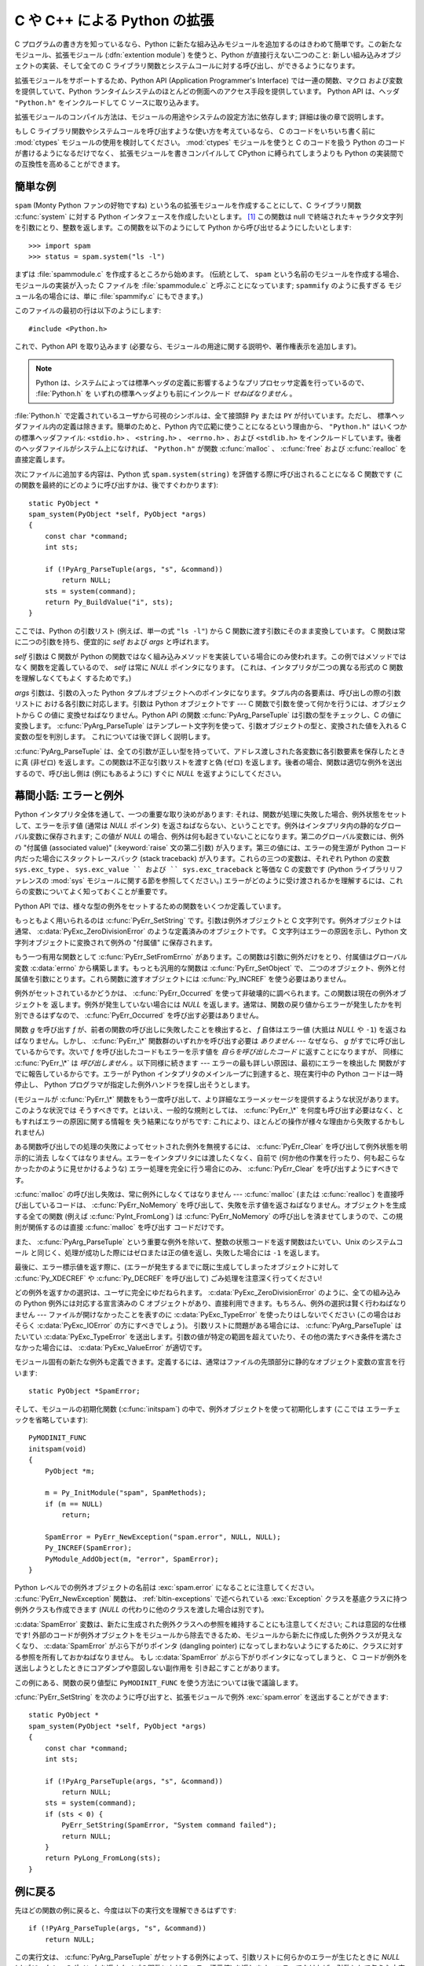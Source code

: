 .. highlightlang:: c

.. _extending-intro:

*****************************
C や C++ による Python の拡張
*****************************

C プログラムの書き方を知っているなら、Python に新たな組み込みモジュールを追加するのはきわめて簡単です。この新たなモジュール、拡張モジュール
(:dfn:`extention module`) を使うと、Python が直接行えない二つのこと: 新しい組み込みオブジェクトの実装、そして全ての C
ライブラリ関数とシステムコールに対する呼び出し、ができるようになります。

拡張モジュールをサポートするため、Python API (Application Programmer's Interface) では一連の関数、マクロ
および変数を提供していて、Python ランタイムシステムのほとんどの側面へのアクセス手段を提供しています。 Python API は、ヘッダ
``"Python.h"`` をインクルードして C ソースに取り込みます。

拡張モジュールのコンパイル方法は、モジュールの用途やシステムの設定方法に依存します; 詳細は後の章で説明します。

もし C ライブラリ関数やシステムコールを呼び出すような使い方を考えているなら、
C のコードをいちいち書く前に :mod:`ctypes` モジュールの使用を検討してください。
:mod:`ctypes` モジュールを使うと C のコードを扱う Python のコードが書けるようになるだけでなく、
拡張モジュールを書きコンパイルして CPython に縛られてしまうよりも Python の実装間での互換性を高めることができます。


.. _extending-simpleexample:

簡単な例
========

``spam`` (Monty Python ファンの好物ですね) という名の拡張モジュールを作成することにして、C ライブラリ関数
:c:func:`system` に対する Python インタフェースを作成したいとします。  [#]_ この関数は null
で終端されたキャラクタ文字列を引数にとり、整数を返します。この関数を以下のようにして Python から呼び出せるようにしたいとします::

   >>> import spam
   >>> status = spam.system("ls -l")

まずは :file:`spammodule.c` を作成するところから始めます。 (伝統として、 ``spam`` という名前のモジュールを作成する場合、
モジュールの実装が入った C ファイルを :file:`spammodule.c` と呼ぶことになっています;  ``spammify`` のように長すぎる
モジュール名の場合には、単に :file:`spammify.c` にもできます。)

このファイルの最初の行は以下のようにします::

   #include <Python.h>

これで、Python API を取り込みます (必要なら、モジュールの用途に関する説明や、著作権表示を追加します)。 

.. note::

   Python は、システムによっては標準ヘッダの定義に影響するようなプリプロセッサ定義を行っているので、 :file:`Python.h` を
   いずれの標準ヘッダよりも前にインクルード *せねばなりません* 。

:file:`Python.h` で定義されているユーザから可視のシンボルは、全て接頭辞 ``Py`` または ``PY`` が付いています。ただし、
標準ヘッダファイル内の定義は除きます。簡単のためと、Python 内で広範に使うことになるという理由から、 ``"Python.h"``
はいくつかの標準ヘッダファイル: ``<stdio.h>`` 、 ``<string.h>`` 、 ``<errno.h>`` 、および ``<stdlib.h>``
をインクルードしています。後者のヘッダファイルがシステム上になければ、 ``"Python.h"`` が関数
:c:func:`malloc` 、 :c:func:`free` および  :c:func:`realloc` を直接定義します。

次にファイルに追加する内容は、Python 式 ``spam.system(string)`` を評価する際に呼び出されることになる C 関数です
(この関数を最終的にどのように呼び出すかは、後ですぐわかります)::

   static PyObject *
   spam_system(PyObject *self, PyObject *args)
   {
       const char *command;
       int sts;

       if (!PyArg_ParseTuple(args, "s", &command))
           return NULL;
       sts = system(command);
       return Py_BuildValue("i", sts);
   }

ここでは、Python の引数リスト (例えば、単一の式 ``"ls -l"``)  から C 関数に渡す引数にそのまま変換しています。 C
関数は常に二つの引数を持ち、便宜的に *self* および *args* と呼ばれます。

*self* 引数は C 関数が Python の関数ではなく組み込みメソッドを実装している場合にのみ使われます。この例ではメソッドではなく
関数を定義しているので、 *self* は常に *NULL* ポインタになります。 (これは、インタプリタが二つの異なる形式の C 関数を理解しなくてもよく
するためです。)

*args* 引数は、引数の入った Python タプルオブジェクトへのポインタになります。タプル内の各要素は、呼び出しの際の引数リストに
おける各引数に対応します。引数は Python オブジェクトです ---  C 関数で引数を使って何かを行うには、オブジェクトから C の値に
変換せねばなりません。Python API の関数 :c:func:`PyArg_ParseTuple` は引数の型をチェックし、C の値に変換します。
:c:func:`PyArg_ParseTuple` はテンプレート文字列を使って、引数オブジェクトの型と、変換された値を入れる C 変数の型を判別します。
これについては後で詳しく説明します。

:c:func:`PyArg_ParseTuple` は、全ての引数が正しい型を持っていて、アドレス渡しされた各変数に各引数要素を保存したときに真 (非ゼロ)
を返します。この関数は不正な引数リストを渡すと偽 (ゼロ) を返します。後者の場合、関数は適切な例外を送出するので、呼び出し側は (例にもあるように)
すぐに *NULL* を返すようにしてください。


.. _extending-errors:

幕間小話: エラーと例外
======================

Python インタプリタ全体を通して、一つの重要な取り決めがあります: それは、関数が処理に失敗した場合、例外状態をセットして、エラーを示す値 (通常は
*NULL* ポインタ) を返さねばならない、ということです。例外はインタプリタ内の静的なグローバル変数に保存されます; この値が *NULL*
の場合、例外は何も起きていないことになります。第二のグローバル変数には、例外の "付属値 (associated value)"
(:keyword:`raise` 文の第二引数) が入ります。第三の値には、エラーの発生源が Python コード内だった場合にスタックトレースバック
(stack traceback) が入ります。これらの三つの変数は、それぞれ Python の変数 ``sys.exc_type`` 、
``sys.exc_value `` および `` sys.exc_traceback`` と等価な C の変数です (Python ライブラリリファレンスの
:mod:`sys` モジュールに関する節を参照してください。)
エラーがどのように受け渡されるかを理解するには、これらの変数についてよく知っておくことが重要です。

Python API では、様々な型の例外をセットするための関数をいくつか定義しています。

もっともよく用いられるのは :c:func:`PyErr_SetString` です。引数は例外オブジェクトと C 文字列です。例外オブジェクトは
通常、 :c:data:`PyExc_ZeroDivisionError` のような定義済みのオブジェクトです。 C 文字列はエラーの原因を示し、Python
文字列オブジェクトに変換されて例外の "付属値" に保存されます。

もう一つ有用な関数として :c:func:`PyErr_SetFromErrno` があります。この関数は引数に例外だけをとり、付属値はグローバル変数
:c:data:`errno` から構築します。もっとも汎用的な関数は :c:func:`PyErr_SetObject` で、
二つのオブジェクト、例外と付属値を引数にとります。これら関数に渡すオブジェクトには :c:func:`Py_INCREF` を使う必要はありません。

例外がセットされているかどうかは、 :c:func:`PyErr_Occurred`  を使って非破壊的に調べられます。この関数は現在の例外オブジェクトを
返します。例外が発生していない場合には *NULL* を返します。通常は、関数の戻り値からエラーが発生したかを判別できるはずなので、
:c:func:`PyErr_Occurred` を呼び出す必要はありません。

関数 *g* を呼び出す *f* が、前者の関数の呼び出しに失敗したことを検出すると、 *f* 自体はエラー値 (大抵は *NULL* や ``-1``)
を返さねばなりません。しかし、 :c:func:`PyErr_\*` 関数群のいずれかを呼び出す必要は *ありません* --- なぜなら、 *g*
がすでに呼び出しているからです。次いで *f* を呼び出したコードもエラーを示す値を *自らを呼び出したコード* に返すことになりますが、
同様に :c:func:`PyErr_\*` は *呼び出しません* 。以下同様に続きます --- エラーの最も詳しい原因は、最初にエラーを検出した
関数がすでに報告しているからです。エラーが Python インタプリタのメインループに到達すると、現在実行中の Python コードは一時停止し、
Python プログラマが指定した例外ハンドラを探し出そうとします。

(モジュールが :c:func:`PyErr_\*` 関数をもう一度呼び出して、より詳細なエラーメッセージを提供するような状況があります。このような状況では
そうすべきです。とはいえ、一般的な規則としては、 :c:func:`PyErr_\*`  を何度も呼び出す必要はなく、ともすればエラーの原因に関する情報を
失う結果になりがちです: これにより、ほとんどの操作が様々な理由から失敗するかもしれません)

ある関数呼び出しでの処理の失敗によってセットされた例外を無視するには、 :c:func:`PyErr_Clear` を呼び出して例外状態を明示的に消去
しなくてはなりません。エラーをインタプリタには渡したくなく、自前で (何か他の作業を行ったり、何も起こらなかったかのように見せかけるような)
エラー処理を完全に行う場合にのみ、 :c:func:`PyErr_Clear` を呼び出すようにすべきです。

:c:func:`malloc` の呼び出し失敗は、常に例外にしなくてはなりません --- :c:func:`malloc` (または
:c:func:`realloc`) を直接呼び出しているコードは、 :c:func:`PyErr_NoMemory`
を呼び出して、失敗を示す値を返さねばなりません。オブジェクトを生成する全ての関数 (例えば :c:func:`PyInt_FromLong`) は
:c:func:`PyErr_NoMemory` の呼び出しを済ませてしまうので、この規則が関係するのは直接 :c:func:`malloc` を呼び出す
コードだけです。

また、 :c:func:`PyArg_ParseTuple` という重要な例外を除いて、整数の状態コードを返す関数はたいてい、Unix のシステムコール
と同じく、処理が成功した際にはゼロまたは正の値を返し、失敗した場合には ``-1`` を返します。

最後に、エラー標示値を返す際に、(エラーが発生するまでに既に生成してしまったオブジェクトに対して :c:func:`Py_XDECREF` や
:c:func:`Py_DECREF` を呼び出して) ごみ処理を注意深く行ってください!

どの例外を返すかの選択は、ユーザに完全にゆだねられます。 :c:data:`PyExc_ZeroDivisionError` のように、全ての組み込みの
Python  例外には対応する宣言済みの C オブジェクトがあり、直接利用できます。もちろん、例外の選択は賢く行わねばなりません ---
ファイルが開けなかったことを表すのに :c:data:`PyExc_TypeError`  を使ったりはしないでください
(この場合はおそらく :c:data:`PyExc_IOError`  の方にすべきでしょう)。
引数リストに問題がある場合には、 :c:func:`PyArg_ParseTuple`  はたいてい :c:data:`PyExc_TypeError`
を送出します。引数の値が特定の範囲を超えていたり、その他の満たすべき条件を満たさなかった場合には、 :c:data:`PyExc_ValueError`
が適切です。

モジュール固有の新たな例外も定義できます。定義するには、通常はファイルの先頭部分に静的なオブジェクト変数の宣言を行います::

   static PyObject *SpamError;

そして、モジュールの初期化関数 (:c:func:`initspam`) の中で、例外オブジェクトを使って初期化します (ここでは
エラーチェックを省略しています)::

   PyMODINIT_FUNC
   initspam(void)
   {
       PyObject *m;

       m = Py_InitModule("spam", SpamMethods);
       if (m == NULL)
           return;

       SpamError = PyErr_NewException("spam.error", NULL, NULL);
       Py_INCREF(SpamError);
       PyModule_AddObject(m, "error", SpamError);
   }

Python レベルでの例外オブジェクトの名前は :exc:`spam.error` になることに注意してください。
:c:func:`PyErr_NewException`  関数は、 :ref:`bltin-exceptions` で述べられている
:exc:`Exception` クラスを基底クラスに持つ例外クラスも作成できます  (*NULL* の代わりに他のクラスを渡した場合は別です)。

:c:data:`SpamError` 変数は、新たに生成された例外クラスへの参照を維持することにも注意してください; これは意図的な仕様です!
外部のコードが例外オブジェクトをモジュールから除去できるため、モジュールから新たに作成した例外クラスが見えなくなり、 :c:data:`SpamError`
がぶら下がりポインタ (dangling pointer) になってしまわないようにするために、クラスに対する参照を所有しておかねばなりません。
もし :c:data:`SpamError` がぶら下がりポインタになってしまうと、 C コードが例外を送出しようとしたときにコアダンプや意図しない副作用を
引き起こすことがあります。

この例にある、関数の戻り値型に ``PyMODINIT_FUNC`` を使う方法については後で議論します。

:cfunc:`PyErr_SetString` を次のように呼び出すと、拡張モジュールで例外 :exc:`spam.error` を送出することができます::
 
   static PyObject *
   spam_system(PyObject *self, PyObject *args)
   {
       const char *command;
       int sts;
 
       if (!PyArg_ParseTuple(args, "s", &command))
           return NULL;
       sts = system(command);
       if (sts < 0) {
           PyErr_SetString(SpamError, "System command failed");
           return NULL;
       }
       return PyLong_FromLong(sts);
   }

.. _backtoexample:

例に戻る
========

先ほどの関数の例に戻ると、今度は以下の実行文を理解できるはずです::

   if (!PyArg_ParseTuple(args, "s", &command))
       return NULL;

この実行文は、 :c:func:`PyArg_ParseTuple` がセットする例外によって、引数リストに何らかのエラーが生じたときに *NULL*
(オブジェクトへのポインタを返すタイプの関数におけるエラー標示値)  を返します。エラーでなければ、引数として与えた文字列値はローカルな変数
:c:data:`command` にコピーされています。この操作はポインタ代入であり、ポインタが指している文字列に対して変更が行われるとは想定されていません
(従って、標準 C では、変数 :c:data:`command` は ``const char* command`` として適切に定義せねばなりません)。

次の文では、 :c:func:`PyArg_ParseTuple` で得た文字列を渡して Unix 関数 :c:func:`system` を呼び出しています::

   sts = system(command);

:func:`spam.system` は :c:data:`sts` を Python オブジェクト
として返さねばなりません。これには、 :c:func:`PyArg_ParseTuple` の逆ともいうべき関数 :c:func:`Py_BuildValue`
を使います: :c:func:`Py_BuildValue` は書式化文字列と任意の数の C の値を引数にとり、新たな Python オブジェクトを返します。
:c:func:`Py_BuildValue` に関する詳しい情報は後で示します。 ::

   return Py_BuildValue("i", sts);

上の場合では、 :c:func:`Py_BuildValue` は整数オブジェクトを返します。(そう、整数ですら、 Python においてはヒープ上の
オブジェクトなのです! )

何ら有用な値を返さない関数 (:c:type:`void` を返す関数) に対応する Python の関数は ``None`` を返さねばなりません。関数に
``None`` を返させるには、以下のような慣用句を使います (この慣用句は :c:macro:`Py_RETURN_NONE` マクロに実装されています)::

   Py_INCREF(Py_None);
   return Py_None;

:c:data:`Py_None` は特殊な Pyhton オブジェクトである ``None`` に対応する C
での名前です。これまで見てきたようにほとんどのコンテキストで "エラー" を意味する *NULL* ポインタとは違い、 ``None`` は純粋な Python
のオブジェクトです。


.. _methodtable:

モジュールのメソッドテーブルと初期化関数
========================================

さて、前に約束したように、 :c:func:`spam_system` Python プログラム
からどうやって呼び出すかをこれから示します。まずは、関数名とアドレスを "メソッドテーブル (method table)" に列挙する必要があります::

   static PyMethodDef SpamMethods[] = {
       ...
       {"system",  spam_system, METH_VARARGS,
        "Execute a shell command."},
       ...
       {NULL, NULL, 0, NULL}        /* Sentinel */
   };

リスト要素の三つ目のエントリ (``METH_VARARGS``) に注意してください。このエントリは、C 関数が使う呼び出し規約をインタプリタに教えるための
フラグです。通常この値は ``METH_VARARGS`` か ``METH_VARARGS | METH_KEYWORDS`` のはずです; ``0``
は旧式の :c:func:`PyArg_ParseTuple` の変化形が使われることを意味します。

``METH_VARARGS`` だけを使う場合、C 関数は、Python レベルでの引数が :c:func:`PyArg_ParseTuple`
が受理できるタプルの形式で渡されるものと想定しなければなりません; この関数についての詳細は下で説明します。

関数にキーワード引数が渡されることになっているのなら、第三フィールドに :const:`METH_KEYWORDS` ビットをセットできます。この場合、C
関数は第三引数に ``PyObject *`` を受理するようにせねばなりません。このオブジェクトは、キーワード引数の辞書に
なります。こうした関数で引数を解釈するには、 :c:func:`PyArg_ParseTupleAndKeywords` を使ってください。

メソッドテーブルは、モジュールの初期化関数内でインタプリタに渡さねばなりません。
初期化関数はモジュールの名前を *name* としたときに
:c:func:`initname` という名前でなければならず、
モジュールファイル内で定義されているもののうち、唯一の非 `static`
要素でなければなりません::

   PyMODINIT_FUNC
   initspam(void)
   {
       (void) Py_InitModule("spam", SpamMethods);
   }

PyMODINIT_FUNC は関数の戻り値を ``void`` になるように宣言し、プラットフォーム毎に必要とされる、特有のリンク宣言 (linkage
declaration) を定義すること、さらに C++ の場合には関数を ``extern "C"`` に宣言することに注意してください。

Python プログラムがモジュール :mod:`spam` を初めて import するとき、 :c:func:`initspam` が呼び出されます。
(Python の埋め込みに関するコメントは下記を参照してください。) :c:func:`initspam` は :c:func:`Py_InitModule`
を呼び出して "モジュールオブジェクト" を生成し (オブジェクトは ``"spam"`` をキーとして辞書 ``sys.modules``
に挿入されます)、第二引数として与えたメソッドテーブル (:c:type:`PyMethodDef` 構造体の配列) の情報に
基づいて、組み込み関数オブジェクトを新たなモジュールに挿入していきます。 :c:func:`Py_InitModule` は、自らが生成した
(この段階ではまだ未使用の)  モジュールオブジェクトへのポインタを返します。
:c:func:`Py_InitModule`
は、幾つかのエラーでは致命的エラーで abort し、それ以外のモジュールが満足に初期化できなかった場合は
*NULL* を返します。

Python を埋め込む場合には、 :c:data:`_PyImport_Inittab` テーブルのエントリ内に :c:func:`initspam`
がない限り、 :c:func:`initspam` は自動的には呼び出されません。この問題を解決する最も簡単な方法は、 :c:func:`Py_Initialize`
や :c:func:`PyMac_Initialize` を呼び出した後に :c:func:`initspam` を直接呼び出し、
静的にリンクしておいたモジュールを静的に初期化してしまうというものです::

   int
   main(int argc, char *argv[])
   {
       /* Python インタプリタに argv[0] を渡す */
       Py_SetProgramName(argv[0]);

       /* Python インタプリタを初期化する。必ず必要。 */
       Py_Initialize();

       /* 静的モジュールを追加する */
       initspam();

Python ソース配布物中の :file:`Demo/embed/demo.c` ファイル内に例があります。

.. note::

   単一のプロセス内 (または :c:func:`fork` 後の :c:func:`exec` が介入していない状態) における複数のインタプリタにおいて、
   ``sys.module`` からエントリを除去したり新たなコンパイル済みモジュールを import
   したりすると、拡張モジュールによっては問題を生じることがあります。拡張モジュールの作者は、内部データ構造を初期化する際にはよくよく
   用心すべきです。また、 :func:`reload` 関数を拡張モジュールに対して利用でき、この場合はモジュール初期化関数
   (:c:func:`initspam`) は呼び出されますが、モジュールが動的にロード可能なオブジェクトファイル (Unixでは
   :file:`.so` 、Windows では :file:`.dll`) から読み出された場合にはモジュールファイルを再読み込みしないので注意してください。

より実質的なモジュール例は、Python ソース配布物に :file:`Modules/xxmodule.c` という名前で入っています。
このファイルはテンプレートとしても利用できますし、単に例としても読めます。ソース配布物や Windows にインストールされた Python に入っている
:program:`modulator.py` では、拡張モジュールで実装しなければならない
関数やオブジェクトを宣言し、実装部分を埋めて作成するためのテンプレートを生成できるような、簡単なグラフィカルユーザインタフェースを提供しています。
このスクリプトは :file:`Tools/modulator/` ディレクトリにあります; 詳しくはディレクトリ内の :file:`README`
ファイルを参照してください。


.. _compilation:

コンパイルとリンク
==================

新しい拡張モジュールを使えるようになるまで、まだ二つの作業:  コンパイルと、Python システムへのリンク、が残っています。動的読み込み (dynamic
loading) を使っているのなら、作業の詳細は自分のシステムが使っている動的読み込みの形式によって変わるかもしれません;
詳しくは、拡張モジュールのビルドに関する章  (:ref:`building` 章) や、Windows におけるビルドに関係する追加情報の章 (:ref
:`building-on-windows` 章) を参照してください。

動的読み込みを使えなかったり、モジュールを常時 Python インタプリタの一部にしておきたい場合には、インタプリタのビルド設定を変更して再ビルド
しなければならなくなるでしょう。Unixでは、幸運なことにこの作業はとても単純です: 単に自作のモジュールファイル (例えば
:file:`spammodule.c` ) を展開したソース配布物の :file:`Modules/`  ディレクトリに置き、
:file:`Modules/Setup.local` に自分のファイルを説明する以下の一行::

   spam spammodule.o

を追加して、トップレベルのディレクトリで :program:`make` を実行して、インタプリタを再ビルドするだけです。 :file:`Modules/`
サブディレクトリでも :program:`make` を実行できますが、前もって ':program:`make` Makefile' を実行して
:file:`Makefile` ｗ再ビルドしておかなければならりません。(この作業は :file:`Setup` ファイルを変更するたびに必要です。)

モジュールが別のライブラリとリンクされている必要がある場合、ライブラリも設定ファイルに列挙できます。例えば以下のようにします::

   spam spammodule.o -lX11


.. _callingpython:

C から Python 関数を呼び出す
============================

これまでは、Python からの C 関数の呼び出しに重点を置いて述べてきました。ところでこの逆:  C からの Python 関数の呼び出し
もまた有用です。とりわけ、いわゆる "コールバック" 関数をサポートするようなライブラリを作成する際にはこの機能が便利です。ある C
インタフェースがコールバックを利用している場合、同等の機能を提供する Python コードでは、しばしば Python プログラマに
コールバック機構を提供する必要があります; このとき実装では、 C で書かれたコールバック関数から Python で書かれたコールパック関数
を呼び出すようにする必要があるでしょう。もちろん、他の用途も考えられます。

幸運なことに、Python インタプリタは簡単に再帰呼び出しでき、 Python 関数を呼び出すための標準インタフェースもあります。 (Python
パーザを特定の入力文字を使って呼び出す方法について詳説するつもりはありません --- この方法に興味があるなら、 Python ソースコードの
:file:`Modules/main.c` にある、コマンドラインオプション :option:`-c` の実装を見てください)

Python 関数の呼び出しは簡単です。まず、C のコードに対してコールバックを登録しようとする Python プログラムは、何らかの方法で Python
の関数オブジェクトを渡さねばなりません。このために、コールバック登録関数 (またはその他のインタフェース) を提供
せねばなりません。このコールバック登録関数が呼び出された際に、引き渡された Python 関数オブジェクトへのポインタをグローバル変数に ---
あるいは、どこか適切な場所に --- 保存します (関数オブジェクトを :c:func:`Py_INCREF` するようよく注意して
ください!)。例えば、以下のような関数がモジュールの一部になっていることでしょう::

   static PyObject *my_callback = NULL;

   static PyObject *
   my_set_callback(PyObject *dummy, PyObject *args)
   {
       PyObject *result = NULL;
       PyObject *temp;

       if (PyArg_ParseTuple(args, "O:set_callback", &temp)) {
           if (!PyCallable_Check(temp)) {
               PyErr_SetString(PyExc_TypeError, "parameter must be callable");
               return NULL;
           }
           Py_XINCREF(temp);         /* 新たなコールバックへの参照を追加 */
           Py_XDECREF(my_callback);  /* 以前のコールバックを捨てる */
           my_callback = temp;       /* 新たなコールバックを記憶 */
           /* "None" を返す際の定型句 */
           Py_INCREF(Py_None);
           result = Py_None;
       }
       return result;
   }

この関数は :const:`METH_VARARGS` フラグを使ってインタプリタに登録せねばなりません; :const:`METH_VARARGS`
フラグについては、 :ref:`methodtable` で説明しています。
:c:func:`PyArg_ParseTuple` 関数とその引数については、 :ref:`parsetuple` に記述しています。

:c:func:`Py_XINCREF` および :c:func:`Py_XDECREF` は、オブジェクトに対する参照カウントをインクリメント/デクリメントする
ためのマクロで、 *NULL* ポインタが渡されても安全に操作できる形式です (とはいえ、上の流れでは *temp* が *NULL* になることはありません)。
これらのマクロと参照カウントについては、 :ref:`refcounts` で説明しています。

.. index:: single: PyObject_CallObject()

その後、コールバック関数を呼び出す時が来たら、C 関数 :c:func:`PyObject_CallObject` を呼び出します。この関数には二つの引数:
Python 関数と Python 関数の引数リストがあり、いずれも任意の Python オブジェクトを表すポインタ型です。
引数リストは常にタプルオブジェクトでなければならず、その長さは引数の数になります。Python 関数を引数なしで呼び出すのなら、
NULL か空のタプルを渡します;
単一の引数で関数を呼び出すのなら、単要素 (singleton) のタプルを渡します。 :c:func:`Py_BuildValue`
の書式化文字列中に、ゼロ個または一個以上の書式化コードが入った丸括弧がある場合、この関数はタプルを返します。以下に例を示します::

   int arg;
   PyObject *arglist;
   PyObject *result;
   ...
   arg = 123;
   ...
   /* ここでコールバックを呼ぶ */
   arglist = Py_BuildValue("(i)", arg);
   result = PyObject_CallObject(my_callback, arglist);
   Py_DECREF(arglist);

:c:func:`PyObject_CallObject` は Python オブジェクトへのポインタを返します; これは Python
関数からの戻り値になります。 :c:func:`PyObject_CallObject` は、引数に対して "参照カウント中立 (reference-count-
neutral)" です。上の例ではタプルを生成して引数リストとして提供しており、このタプルは呼び出し直後に :c:func:`Py_DECREF`
しています。

:c:func:`PyObject_CallObject` は戻り値として "新しい" オブジェクト: 新規に作成されたオブジェクトか、既存のオブジェクトの
参照カウントをインクリメントしたものを返します。
従って、このオブジェクトをグローバル変数に保存したいのでないかぎり、たとえこの戻り値に興味がなくても
(むしろ、そうであればなおさら!) 何がしかの方法で戻り値オブジェクトを :c:func:`Py_DECREF`  しなければなりません。

とはいえ、戻り値を :c:func:`Py_DECREF` する前には、値が *NULL* でないかチェックしておくことが重要です。もし
*NULL* なら、呼び出した Python 関数は例外を送出して終了させられています。 :c:func:`PyObject_CallObject`
を呼び出しているコード自体もまた Python から呼び出されているのであれば、今度は C コードが自分を呼び出している Python
コードにエラー標示値を返さねばなりません。それにより、インタプリタはスタックトレースを出力したり、例外を処理するための Python
コードを呼び出したりできます。例外の送出が不可能だったり、したくないのなら、 :c:func:`PyErr_Clear`
を呼んで例外を消去しておかねばなりません。例えば以下のようにします::

   if (result == NULL)
       return NULL; /* エラーを返す */
   ...use result...
   Py_DECREF(result);

Python コールバック関数をどんなインタフェースにしたいかによっては、引数リストを :c:func:`PyObject_CallObject` に与えなければ
ならない場合もあります。あるケースでは、コールバック関数を指定したのと同じインタフェースを介して、引数リストも渡されているかもしれません。
また別のケースでは、新しいタプルを構築して引数リストを渡さねばならないかもしれません。この場合最も簡単なのは :c:func:`Py_BuildValue`
を呼ぶやり方です。例えば、整数のイベントコードを渡したければ、以下のようなコードを使うことになるでしょう::

   PyObject *arglist;
   ...
   arglist = Py_BuildValue("(l)", eventcode);
   result = PyObject_CallObject(my_callback, arglist);
   Py_DECREF(arglist);
   if (result == NULL)
       return NULL; /* エラーを返す */
   /* 場合によってはここで結果を使うかもね */
   Py_DECREF(result);

``Py_DECREF(arglist)`` が呼び出しの直後、エラーチェックよりも前に置かれていることに注意してください! また、厳密に言えば、このコードは
完全ではありません: :c:func:`Py_BuildValue` はメモリ不足におちいるかもしれず、チェックしておくべきです。

通常の引数とキーワード引数をサポートする :c:func:`PyObject_Call` を使って、
キーワード引数を伴う関数呼び出しをすることができます。
上の例と同じように、 :c:func:`Py_BuildValue` を作って辞書を作ります。 ::

   PyObject *dict;
   ...
   dict = Py_BuildValue("{s:i}", "name", val);
   result = PyObject_Call(my_callback, NULL, dict);
   Py_DECREF(dict);
   if (result == NULL)
       return NULL; /* エラーを返す */
   /* 場合によってはここで結果を使うかもね */
   Py_DECREF(result);


.. _parsetuple:

拡張モジュール関数でのパラメタ展開
==================================

.. index:: single: PyArg_ParseTuple()

:c:func:`PyArg_ParseTuple` は、以下のように宣言されています::

   int PyArg_ParseTuple(PyObject *arg, char *format, ...);

引数 *arg* は C 関数から Python に渡される引数リストが入ったタプルオブジェクトでなければなりません。
*format* 引数は書式化文字列で、
Python/C API リファレンスマニュアルの :ref:`arg-parsing` で解説されている書法に従わねばなりません。
残りの引数は、それぞれの変数のアドレスで、書式化文字列から決まる型になっていなければなりません。

:c:func:`PyArg_ParseTuple` は Python 側から与えられた引数が
必要な型になっているか調べるのに対し、 :c:func:`PyArg_ParseTuple`  は呼び出しの際に渡された C 変数のアドレスが有効な値を持つか調べ
られないことに注意してください: ここで間違いを犯すと、コードがクラッシュするかもしれませんし、少なくともでたらめなビットを
メモリに上書きしてしまいます。慎重に!

呼び出し側に提供されるオブジェクトへの参照はすべて *借用* 参照 (borrowed reference) になります; これらのオブジェクトの参照
カウントをデクリメントしてはなりません!

以下にいくつかの呼び出し例を示します::

   int ok;
   int i, j;
   long k, l;
   const char *s;
   int size;

   ok = PyArg_ParseTuple(args, ""); /* 引数なし */
       /* Python での呼び出し: f() */

::

   ok = PyArg_ParseTuple(args, "s", &s); /* 文字列 */
       /* Python での呼び出し例: f('whoops!') */

::

   ok = PyArg_ParseTuple(args, "lls", &k, &l, &s);
       /* 二つの long と文字列 */
       /* Python での呼び出し例: f(1, 2, 'three') */

::

   ok = PyArg_ParseTuple(args, "(ii)s#", &i, &j, &s, &size);
       /* 二つの int と文字列、文字列のサイズも返す */
       /* Python での呼び出し例: f((1, 2), 'three') */

::

   {
       const char *file;
       const char *mode = "r";
       int bufsize = 0;
       ok = PyArg_ParseTuple(args, "s|si", &file, &mode, &bufsize);
       /* 文字列、オプションとして文字列がもう一つと整数が一つ */
       /* Python での呼び出し例:
          f('spam')
          f('spam', 'w')
          f('spam', 'wb', 100000) */
   }

::

   {
       int left, top, right, bottom, h, v;
       ok = PyArg_ParseTuple(args, "((ii)(ii))(ii)",
                &left, &top, &right, &bottom, &h, &v);
       /* 矩形と点を表現するデータ */
       /* Python での呼び出し例:
          f(((0, 0), (400, 300)), (10, 10)) */
   }

::

   {
       Py_complex c;
       ok = PyArg_ParseTuple(args, "D:myfunction", &c);
       /* 複素数。エラー発生時用に関数名も指定 */
       /* Python での呼び出し例: myfunction(1+2j) */
   }


.. _parsetupleandkeywords:

拡張モジュール関数のキーワードパラメタ
======================================

.. index:: single: PyArg_ParseTupleAndKeywords()

:c:func:`PyArg_ParseTupleAndKeywords`  は、以下のように宣言されています::

   int PyArg_ParseTupleAndKeywords(PyObject *arg, PyObject *kwdict,
                                   char *format, char *kwlist[], ...);

*arg* と *format* パラメタは :c:func:`PyArg_ParseTuple`  のものと同じです。 *kwdict*
パラメタはキーワード引数の入った辞書で、 Python ランタイムシステムから第三パラメタとして受け取ります。 *kwlist*
パラメタは各パラメタを識別するための文字列からなる、 *NULL* 終端されたリストです; 各パラメタ名は *format* 中の
型情報に対して左から右の順に照合されます。

成功すると :c:func:`PyArg_ParseTupleAndKeywords` は真を返し、それ以外の場合には適切な例外を送出して偽を返します。

.. note::

   キーワード引数を使っている場合、タプルは入れ子にして使えません! *kwlist* 内に存在しないキーワードパラメタが渡された場合、
   :exc:`TypeError` の送出を引き起こします。

.. index:: single: Philbrick, Geoff

以下にキーワードを使ったモジュール例を示します。これは Geoff Philbrick (philbrick@hks.com) によるプログラム例を
もとにしています。 ::

   #include "Python.h"

   static PyObject *
   keywdarg_parrot(PyObject *self, PyObject *args, PyObject *keywds)
   {
       int voltage;
       char *state = "a stiff";
       char *action = "voom";
       char *type = "Norwegian Blue";

       static char *kwlist[] = {"voltage", "state", "action", "type", NULL};

       if (!PyArg_ParseTupleAndKeywords(args, keywds, "i|sss", kwlist,
                                        &voltage, &state, &action, &type))
           return NULL;

       printf("-- This parrot wouldn't %s if you put %i Volts through it.\n",
              action, voltage);
       printf("-- Lovely plumage, the %s -- It's %s!\n", type, state);

       Py_INCREF(Py_None);

       return Py_None;
   }

   static PyMethodDef keywdarg_methods[] = {
       / * PyCFunction の値は PyObject* パラメタを二つだけしか引数に
        * 取らないが、 keywordarg_parrot() は三つとるので、キャストが
        * 必要。
        */
       {"parrot", (PyCFunction)keywdarg_parrot, METH_VARARGS | METH_KEYWORDS,
        "Print a lovely skit to standard output."},
       {NULL, NULL, 0, NULL}   /* センティネル値 */
   };

::

   void
   initkeywdarg(void)
   {
     /* モジュールを作成して関数を追加する */
     Py_InitModule("keywdarg", keywdarg_methods);
   }


.. _buildvalue:

任意の値を構築する
==================

:c:func:`Py_BuildValue` は :c:func:`PyArg_ParseTuple` の
対極に位置するものです。この関数は以下のように定義されています::

   PyObject *Py_BuildValue(char *format, ...);

:c:func:`Py_BuildValue` は、 :c:func:`PyArg_ParseTuple`
の認識する一連の書式化単位に似た書式化単位を認識します。ただし (関数への出力ではなく、入力に使われる) 引数はポインタではなく、
ただの値でなければなりません。 Python から呼び出された C 関数が返す値として適切な、新たな Python  オブジェクトを返します。

:c:func:`PyArg_ParseTuple` とは一つ違う点があります:  :c:func:`PyArg_ParseTuple`
は第一引数をタプルにする必要があります (Python の引数リストは内部的には常にタプルとして表現されるからです)
が、 :c:func:`Py_BuildValue` はタプルを生成するとは限りません。 :c:func:`Py_BuildValue`
は書式化文字列中に書式化単位が二つかそれ以上入っている場合にのみタプルを構築します。書式化文字列が空なら、 ``None`` を返します。きっかり一つの
書式化単位なら、その書式化単位が記述している何らかのオブジェクトになります。サイズが 0 や 1 のタプル返させたいのなら、書式化文字列を丸括弧で囲います。

以下に例を示します (左に呼び出し例を、右に構築される Python 値を示します)::

   Py_BuildValue("")                        None
   Py_BuildValue("i", 123)                  123
   Py_BuildValue("iii", 123, 456, 789)      (123, 456, 789)
   Py_BuildValue("s", "hello")              'hello'
   Py_BuildValue("ss", "hello", "world")    ('hello', 'world')
   Py_BuildValue("s#", "hello", 4)          'hell'
   Py_BuildValue("()")                      ()
   Py_BuildValue("(i)", 123)                (123,)
   Py_BuildValue("(ii)", 123, 456)          (123, 456)
   Py_BuildValue("(i,i)", 123, 456)         (123, 456)
   Py_BuildValue("[i,i]", 123, 456)         [123, 456]
   Py_BuildValue("{s:i,s:i}",
                 "abc", 123, "def", 456)    {'abc': 123, 'def': 456}
   Py_BuildValue("((ii)(ii)) (ii)",
                 1, 2, 3, 4, 5, 6)          (((1, 2), (3, 4)), (5, 6))


.. _refcounts:

参照カウント法
==============

C や C++のような言語では、プログラマはヒープ上のメモリを動的に確保したり解放したりする責任があります。こうした作業は C
では関数 :c:func:`malloc` や :c:func:`free` で行います。C++では本質的に同じ意味で演算子 ``new`` や
``delete`` が使われます。そこで、以下の議論は C の場合に限定して行います。

:c:func:`malloc` が確保する全てのメモリブロックは、最終的には :c:func:`free` を厳密に一度だけ呼び出して利用可能メモリのプールに
戻さねばなりません。そこで、適切な時に :c:func:`free` を呼び出すことが重要になります。あるメモリブロックに対して、 :c:func:`free`
を呼ばなかったにもかかわらずそのアドレスを忘却してしまうと、ブロックが占有しているメモリはプログラムが終了するまで再利用できなくなります。
これはメモリリーク(:dfn:`memory leak`) と呼ばれています。逆に、プログラムがあるメモリブロックに対して :c:func:`free` を
呼んでおきながら、そのブロックを使い続けようとすると、別の :c:func:`malloc` 呼び出しによって行われるブロックの再利用
と衝突を起こします。これは解放済みメモリの使用 (:dfn:`using freed memory`)
と呼ばれます。これは初期化されていないデータに対する参照と同様のよくない結果 --- コアダンプ、誤った参照、不可解なクラッシュ --- を引き起こします。

よくあるメモリリークの原因はコード中の普通でない処理経路です。例えば、ある関数があるメモリブロックを確保し、何らかの計算を行って、
再度ブロックを解放するとします。さて、関数の要求仕様を変更して、計算に対するテストを追加すると、エラー条件を検出し、関数の途中で
処理を戻すようになるかもしれません。この途中での終了が起きるとき、確保されたメモリブロックは解放し忘れ
やすいのです。コードが後で追加された場合には特にそうです。このようなメモリリークが一旦紛れ込んでしまうと、長い間検出されないままになることがよくあります:
エラーによる関数の終了は、全ての関数呼び出しのに対してほんのわずかな割合しか起きず、その一方でほとんどの近代的な計算機は相当量の仮想記憶を持っているため、
メモリリークが明らかになるのは、長い間動作していたプロセスがリークを起こす関数を何度も使った場合に限られるからです。
従って、この種のエラーを最小限にとどめるようなコーディング規約や戦略を設けて、不慮のメモリリークを避けることが重要なのです。

Python は :c:func:`malloc` や :c:func:`free` を非常によく利用するため、メモリリークの防止に加え、解放されたメモリの使用を
防止する戦略が必要です。このために選ばれたのが参照カウント法 (:dfn:`reference counting`) と呼ばれる手法です。
参照カウント法の原理は簡単です: 全てのオブジェクトにはカウンタがあり、オブジェクトに対する参照がどこかに保存されたら
カウンタをインクリメントし、オブジェクトに対する参照が削除されたらデクリメントします。カウンタがゼロになったら、オブジェクトへの
最後の参照が削除されたことになり、オブジェクトは解放されます。

もう一つの戦略は自動ガベージコレクション  (:dfn:`automatic garbage collection`) と呼ばれています。
(参照カウント法はガベージコレクション戦略の一つとして挙げられることもあるので、二つを区別するために筆者は "自動 (automatic)"
を使っています。) 自動ガベージコレクションの大きな利点は、ユーザが :c:func:`free`  を明示的によばなくてよいことにあります。
(速度やメモリの有効利用性も利点として主張されています --- が、これは確たる事実ではありません。) C
における自動ガベージコレクションの欠点は、真に可搬性のあるガベージコレクタが存在しないということです。それに対し、参照カウント法は可搬性のある実装ができます
(:c:func:`malloc`  や :c:func:`free` を利用できるのが前提です --- C 標準はこれを保証しています)。
いつの日か、十分可搬性のあるガベージコレクタが C で使えるようになるかもしれませんが、それまでは参照カウント法でやっていく以外にはないのです。

Python では、伝統的な参照カウント法の実装を行っている一方で、参照の循環を検出するために働く循環参照検出機構 (cycle detector)
も提供しています。循環参照検出機構のおかげで、直接、間接にかかわらず循環参照の生成を気にせずにアプリケーションを構築できます;
というのも、参照カウント法だけを使ったガベージコレクション実装にとって循環参照は弱点だからです。循環参照は、(間接参照の場合も含めて)
相互への参照が入ったオブジェクトから形成されるため、循環内のオブジェクトは各々非ゼロの参照カウント
を持ちます。典型的な参照カウント法の実装では、たとえ循環参照を形成するオブジェクトに対して他に全く参照がないとしても、
循環参照内のどのオブジェクトに属するメモリも再利用できません。

循環参照検出機構は、ごみとなった循環参照を検出し、Python で実装された後始末関数 (finalizer、 :meth:`__del__` メソッド)
が定義されていないかぎり、それらのメモリを再利用できます。
後始末関数がある場合、検出機構は検出した循環参照を :mod:`gc` モジュールに
(具体的にはこのモジュールの ``garbage`` 変数内)
に公開します。 :mod:`gc` モジュールではまた、検出機構 (:func:`collect` 関数) を実行する方法や設定用の
インタフェース、実行時に検出機構を無効化する機能も公開しています。循環参照検出機構はオプションの機構とみなされています;
デフォルトで入ってはいますが、Unix プラットフォーム (Mac OS X も含みます) ではビルド時に :program:`configure` スクリプトの
:option:`--without-cycle-gc` オプションを使って、他のプラットフォームでは :file:`pyconfig.h`
ヘッダの ``WITH_CYCLE_GC`` 定義をはずして無効にできます。こうして循環参照検出機構を無効化すると、 :mod:`gc` モジュールは
利用できなくなります。


.. _refcountsinpython:

Python における参照カウント法
-----------------------------

Python には、参照カウントのインクリメントやデクリメントを処理する二つのマクロ、 ``Py_INCREF(x)`` と ``Py_DECREF(x)``
があります。 :c:func:`Py_DECREF` は、参照カウントがゼロに到達した際に、オブジェクトのメモリ解放も行います。
柔軟性を持たせるために、 :c:func:`free` を直接呼び出しません ---  その代わりにオブジェクトの型オブジェクト (:dfn:`type
object`) を介します。このために (他の目的もありますが)、全てのオブジェクトには自身の型オブジェクトに対するポインタが入っています。

さて、まだ重大な疑問が残っています: いつ ``Py_INCREF(x)`` や ``Py_DECREF(x)`` を使えばよいのでしょうか?
まず、いくつかの用語説明から始めさせてください。まず、オブジェクトは "占有 (own)" されることはありません;
しかし、あるオブジェクトに対する参照の所有 :dfn:`own a reference`  はできます。オブジェクトの参照カウントは、そのオブジェクトが
参照を所有を受けている回数と定義されています。参照の所有者は、参照が必要なくなった際に :c:func:`Py_DECREF`
を呼び出す役割を担います。参照の所有権は委譲 (transfer) できます。所有参照 (owned reference) の放棄には、渡す、保存する、
:c:func:`Py_DECREF` を呼び出す、という三つの方法があります。所有参照を処理し忘れると、メモリリークを引き起こします。

オブジェクトに対する参照は、借用 (:dfn:`borrow`) も可能です。  [#]_ 参照の借用者は、 :c:func:`Py_DECREF`
を呼んではなりません。借用者は、参照の所有者から借用した期間を超えて参照を保持し続けてはなりません。所有者が参照を放棄した後で借用参照を使うと、
解放済みメモリを使用してしまう危険があるので、絶対に避けねばなりません。  [#]_

参照の借用が参照の所有よりも優れている点は、コードがとりうるあらゆる処理経路で参照を廃棄しておくよう注意しなくて済むことです ---
別の言い方をすれば、借用参照の場合には、処理の途中で関数を終了してもメモリリークの危険を冒すことがない、ということです。
逆に、所有よりも不利な点は、ごくまともに見えるコードが、実際には参照の借用元で放棄されてしまった後に
その参照を使うかもしれないような微妙な状況があるということです。

:c:func:`Py_INCREF` を呼び出すと、借用参照を所有参照  に変更できます。この操作は参照の借用元の状態には影響しません ---
:c:func:`Py_INCREF` は新たな所有参照を生成し、参照の所有者が担うべき全ての責任を課します (つまり、新たな参照の所有者は、以前の
所有者と同様、参照の放棄を適切に行わねばなりません)。


.. _ownershiprules:

所有権にまつわる規則
--------------------

オブジェクトへの参照を関数の内外に渡す場合には、オブジェクトの所有権が参照と共に渡されるか否かが常に関数インタフェース仕様の一部となります。

オブジェクトへの参照を返すほとんどの関数は、参照とともに所有権も渡します。特に、 :c:func:`PyInt_FromLong` や
:c:func:`Py_BuildValue` のように、新しいオブジェクトを生成する関数は全て所有権を相手に渡します。オブジェクトが実際には新たな
オブジェクトでなくても、そのオブジェクトに対する新たな参照の所有権を得ます。例えば、 :c:func:`PyInt_FromLong`
はよく使う値をキャッシュしており、キャッシュされた値への参照を返すことがあります。

:c:func:`PyObject_GetAttrString` のように、あるオブジェクトから別のオブジェクトを抽出するような関数もまた、参照とともに所有権を
委譲します。こちらの方はやや理解しにくいかもしれません。というのはよく使われるルーチンのいくつかが例外となっているからです:
:c:func:`PyTuple_GetItem` 、 :c:func:`PyList_GetItem` 、 :c:func:`PyDict_GetItem` 、および
:c:func:`PyDict_GetItemString` は全て、タプル、リスト、または辞書から借用参照を返します。

:c:func:`PyImport_AddModule` は、実際にはオブジェクトを生成して返すことがあるにもかかわらず、借用参照を返します:
これが可能なのは、生成されたオブジェクトに対する所有参照は ``sys.modules`` に保持されるからです。

オブジェクトへの参照を別の関数に渡す場合、一般的には、関数側は呼び出し手から参照を借用します --- 参照を保存する必要があるなら、
関数側は :c:func:`Py_INCREF` を呼び出して独立した所有者になります。とはいえ、この規則には二つの重要な例外:
:c:func:`PyTuple_SetItem` と :c:func:`PyList_SetItem` があります。これらの関数は、渡された引数要素に対して所有権を
乗っ取り (take over) ます --- たとえ失敗してもです! (:c:func:`PyDict_SetItem` とその仲間は所有権を乗っ取りません
--- これらはいわば "普通の" 関数です。)

Python から C 関数が呼び出される際には、C 関数は呼び出し側から引数への参照を借用します。C 関数の呼び出し側はオブジェクトへの参照を
所有しているので、借用参照の生存期間が保証されるのは関数が処理を返すまでです。このようにして借用参照を保存したり他に渡したりしたい
場合にのみ、 :c:func:`Py_INCREF` を使って所有参照にする必要があります。

Python から呼び出された C 関数が返す参照は所有参照でなければなりません --- 所有権は関数から呼び出し側へと委譲されます。


.. _thinice:

薄氷
----

数少ない状況において、一見無害に見える借用参照の利用が問題をひきおこすことがあります。この問題はすべて、インタプリタが非明示的に呼び出され、
インタプリタが参照の所有者に参照を放棄させてしまう状況と関係しています。

知っておくべきケースのうち最初の、そして最も重要なものは、リスト要素に対する参照を借りている際に起きる、
関係ないオブジェクトに対する :c:func:`Py_DECREF` の使用です。例えば::

   void
   bug(PyObject *list)
   {
       PyObject *item = PyList_GetItem(list, 0);

       PyList_SetItem(list, 1, PyInt_FromLong(0L));
       PyObject_Print(item, stdout, 0); /* BUG! */
   }

上の関数はまず、 ``list[0]`` への参照を借用し、次に ``list[1]``  を値 ``0`` で置き換え、最後にさきほど借用した参照を出力
しています。何も問題ないように見えますね? でもそうではないのです!

:c:func:`PyList_SetItem` の処理の流れを追跡してみましょう。リストは全ての要素に対して参照を所有しているので、要素 1 を
置き換えると、以前の要素 1 を放棄します。ここで、以前の要素 1  がユーザ定義クラスのインスタンスであり、さらにこのクラスが :meth:`__del__`
メソッドを定義していると仮定しましょう。このクラスインスタンスの参照カウントが 1 だった場合、リストが参照を放棄すると、インスタンスの
:meth:`__del__` メソッドが呼び出されます。

クラスは Python で書かれているので、 :meth:`__del__` は任意の Python コードを実行できます。この :meth:`__del__`
が :c:func:`bug` における ``item`` に何か不正なことをしているのでしょうか? その通り! :c:func:`buf` に渡したリストが
:meth:`__del__` メソッドから操作できるとすると、 ``del list[0]`` の効果を持つような文を実行できてしまいます。もしこの操作で
``list[0]`` に対する最後の参照が放棄されてしまうと、 ``list[0]`` に関連付けられていたメモリは解放され、結果的に ``item``
は無効な値になってしまいます。

問題の原因が分かれば、解決は簡単です。一時的に参照回数を増やせばよいのです。正しく動作するバージョンは以下のようになります::

   void
   no_bug(PyObject *list)
   {
       PyObject *item = PyList_GetItem(list, 0);

       Py_INCREF(item);
       PyList_SetItem(list, 1, PyInt_FromLong(0L));
       PyObject_Print(item, stdout, 0);
       Py_DECREF(item);
   }

これは実際にあった話です。以前のバージョンの Python には、このバグの一種が潜んでいて、 :meth:`__del__` メソッドが
どうしてうまく動かないのかを調べるために C デバッガで相当時間を費やした人がいました...

二つ目は、借用参照がスレッドに関係しているケースです。通常は、 Python インタプリタにおける複数のスレッドは、
グローバルインタプリタロックがオブジェクト空間全体を保護しているため、互いに邪魔し合うことはありません。とはいえ、ロックは
:c:macro:`Py_BEGIN_ALLOW_THREADS` マクロで一時的に解除したり、 :c:macro:`Py_END_ALLOW_THREADS`
で再獲得したりできます。これらのマクロはブロックの起こる I/O 呼び出しの周囲によく置かれ、 I/O
が完了するまでの間に他のスレッドがプロセッサを利用できるようにします。明らかに、以下の関数は上の例と似た問題をはらんでいます::

   void
   bug(PyObject *list)
   {
       PyObject *item = PyList_GetItem(list, 0);
       Py_BEGIN_ALLOW_THREADS
       ...ブロックが起こる何らかの I/O 呼び出し...
       Py_END_ALLOW_THREADS
       PyObject_Print(item, stdout, 0); /* BUG! */
   }


.. _nullpointers:

NULL ポインタ
-------------

一般論として、オブジェクトへの参照を引数にとる関数はユーザが *NULL* ポインタを渡すとは予想しておらず、渡そうとするとコアダンプになる
(か、あとでコアダンプを引き起こす) ことでしょう。一方、オブジェクトへの参照を返すような関数は一般に、例外の発生を示す場合にのみ *NULL*
を返します。引数に対して *NULL* テストを行わない理由は、こうした関数群はしばしば受け取った関数を他の関数へと引き渡すからです --- 各々の関数が
*NULL* テストを行えば、冗長なテストが大量に行われ、コードはより低速に動くことになります。

従って、 *NULL* のテストはオブジェクトの "発生源"、すなわち値が *NULL* になるかもしれないポインタを受け取ったときだけに
しましょう。 :c:func:`malloc` や、例外を送出する可能性のある関数がその例です。

マクロ :c:func:`Py_INCREF` および :c:func:`Py_DECREF` は *NULL* ポインタのチェックを行いません ---
しかし、これらのマクロの変化形である :c:func:`Py_XINCREF` および :c:func:`Py_XDECREF` はチェックを行います。

特定のオブジェクト型について調べるマクロ (``Pytype_Check()``)  は *NULL* ポインタのチェックを行いません --- 繰り返しますが、
様々な異なる型を想定してオブジェクトの型を調べる際には、こうしたマクロを続けて呼び出す必要があるので、個別に *NULL* ポインタの
チェックをすると冗長なテストになってしまうのです。型を調べるマクロには、 *NULL* チェックを行う変化形はありません。

Python から C 関数を呼び出す機構は、 C 関数に渡される引数リスト (例でいうところの ``args``) が決して *NULL* にならないよう
保証しています --- 実際には、常にタプル型になるよう保証しています。  [#]_

*NULL* ポインタを Python ユーザレベルに "逃がし" てしまうと、深刻なエラーを引き起こします。

.. Frank Stajano:
   A pedagogically buggy example, along the lines of the previous listing, would
   be helpful here -- showing in more concrete terms what sort of actions could
   cause the problem. I can't very well imagine it from the description.

.. _cplusplus:

C++での拡張モジュール作成
=========================

C++でも拡張モジュールは作成できます。ただしいくつか制限があります。メインプログラム (Python インタプリタ) は C コンパイラでコンパイルされ
リンクされているので、グローバル変数や静的オブジェクトをコンストラクタで作成できません。メインプログラムが C++ コンパイラでリンクされて
いるならこれは問題ではありません。 Python インタプリタから呼び出される関数 (特にモジュール初期化関数) は、 ``extern "C"``
を使って宣言しなければなりません。また、Python ヘッダファイルを ``extern "C" {...}`` に入れる必要はありません---
シンボル ``__cplusplus`` (最近の C++ コンパイラは全てこのシンボルを定義しています) が定義されているときに ``extern "C"
{...}`` が行われるように、ヘッダファイル内にすでに書かれているからです。


.. _using-cobjects:

拡張モジュールに C API を提供する
=================================

.. sectionauthor:: Konrad Hinsen <hinsen@cnrs-orleans.fr>


多くの拡張モジュールは単に Python から使える新たな関数や型を提供するだけですが、時に拡張モジュール内のコードが他の拡張
モジュールでも便利なことがあります。例えば、あるモジュールでは順序概念のないリストのように動作する "コレクション (collection)"
クラスを実装しているかもしれません。ちょうどリストを生成したり操作したりできる C API を備えた標準の Python
リスト型のように、この新たなコレクション型も他の拡張モジュールから直接操作できるようにするには一連の C 関数を持っていなければなりません。

一見するとこれは簡単なこと: 単に関数を (もちろん ``static`` などとは宣言せずに) 書いて、適切なヘッダファイルを提供し、C API
を書けばよいだけ、に思えます。そして実際のところ、全ての拡張モジュールが Python インタプリタに常に静的にリンクされている場合にはうまく動作します。
ところがモジュールが共有ライブラリの場合には、一つのモジュールで定義されているシンボルが他のモジュールから不可視なことがあります。
可視性の詳細はオペレーティングシステムによります; あるシステムは Python インタプリタと全ての拡張モジュール用に単一のグローバルな
名前空間を用意しています (例えば Windows)。別のシステムはモジュールのリンク時に取り込まれるシンボルを明示的に指定する必要があります  (AIX
がその一例です)、また別のシステム (ほとんどの Unix) では、違った戦略を選択肢として提供しています。
そして、たとえシンボルがグローバル変数として可視であっても、呼び出したい関数の入ったモジュールがまだロードされていないことだってあります!

従って、可搬性の点からシンボルの可視性には何ら仮定をしてはならないことになります。つまり拡張モジュール中の全てのシンボルは ``static``
と宣言せねばなりません。例外はモジュールの初期化関数で、これは (:ref:`methodtable` で述べたように) 他の拡張モジュールとの間で
名前が衝突するのを避けるためです。また、他の拡張モジュールからアクセスを *受けるべきではない*  シンボルは別のやり方で公開せねばなりません。

Python はある拡張モジュールの C レベルの情報 (ポインタ) を別のモジュールに渡すための特殊な機構: CObject を提供しています。
CObject はポインタ (:c:type:`void\*`) を記憶する Python のデータ型です。 CObject は C API
を介してのみ生成したりアクセスしたりできますが、他の Python オブジェクトと同じように受け渡しできます。とりわけ、CObject
は拡張モジュールの名前空間内にある名前に代入できます。他の拡張モジュールはこのモジュールを import でき、次に名前を取得し、最後にCObject
へのポインタを取得します。

拡張モジュールの C API を公開するために、様々な方法で CObject が使われます。エクスポートされているそれぞれの名前を使うと、CObject
自体や、CObject が公表しているアドレスで示される配列内に収められた全ての C API ポインタを得られます。
そして、ポインタに対する保存や取得といった様々な作業は、コードを提供しているモジュールとクライアントモジュールとの間では異なる方法で分散できます。

以下の例では、名前を公開するモジュールの作者にほとんどの負荷が掛かりますが、よく使われるライブラリを作る際に適切なアプローチを実演します。
このアプローチでは、全ての C API ポインタ (例中では一つだけですが!) を、 CObject の値となる :c:type:`void`
ポインタの配列に保存します。拡張モジュールに対応するヘッダファイルは、モジュールの import  と C API
ポインタを取得するよう手配するマクロを提供します; クライアントモジュールは、C API にアクセスする前にこのマクロを呼ぶだけです。

名前を公開する側のモジュールは、 :ref:`extending-simpleexample` 節の :mod:`spam`
モジュールを修正したものです。関数 :func:`spam.system` は C ライブラリ関数 :c:func:`system` を直接呼び出さず、
:c:func:`PySpam_System` を呼び出します。この関数はもちろん、実際には (全てのコマンドに "spam" を付けるといったような)
より込み入った処理を行います。この関数 :c:func:`PySpam_System` はまた、他の拡張モジュールにも公開されます。

関数 :c:func:`PySpam_System` は、他の全ての関数と同様に ``static`` で宣言された通常の C 関数です。 ::

   static int
   PySpam_System(const char *command)
   {
       return system(command);
   }

:c:func:`spam_system` には取るに足らない変更が施されています::

   static PyObject *
   spam_system(PyObject *self, PyObject *args)
   {
       const char *command;
       int sts;

       if (!PyArg_ParseTuple(args, "s", &command))
           return NULL;
       sts = PySpam_System(command);
       return Py_BuildValue("i", sts);
   }

モジュールの先頭にある以下の行 ::

   #include "Python.h"

の直後に、以下の二行::

   #define SPAM_MODULE
   #include "spammodule.h"

を必ず追加してください。

``#define`` は、ファイル :file:`spammodule.h` をインクルードして
いるのが名前を公開する側のモジュールであって、クライアントモジュールではないことをヘッダファイルに教えるために使われます。最後に、モジュールの初期化関数は
C API のポインタ配列を初期化するよう手配しなければなりません::

   PyMODINIT_FUNC
   initspam(void)
   {
       PyObject *m;
       static void *PySpam_API[PySpam_API_pointers];
       PyObject *c_api_object;

       m = Py_InitModule("spam", SpamMethods);
       if (m == NULL)
           return;

       /* C API ポインタ配列を初期化する */
       PySpam_API[PySpam_System_NUM] = (void *)PySpam_System;

       /* API ポインタ配列のアドレスが入った CObject を生成する */
       c_api_object = PyCObject_FromVoidPtr((void *)PySpam_API, NULL);

       if (c_api_object != NULL)
           PyModule_AddObject(m, "_C_API", c_api_object);
   }

``PySpam_API`` が ``static`` と宣言されていることに注意してください;
そうしなければ、 :func:`initspam` が終了したときにポインタアレイは消滅してしまいます!

からくりの大部分はヘッダファイル :file:`spammodule.h` 内にあり、以下のようになっています::

   #ifndef Py_SPAMMODULE_H
   #define Py_SPAMMODULE_H
   #ifdef __cplusplus
   extern "C" {
   #endif

   /* spammodule のヘッダファイル */

   /* C API 関数 */
   #define PySpam_System_NUM 0
   #define PySpam_System_RETURN int
   #define PySpam_System_PROTO (const char *command)

   /* C API ポインタの総数 */
   #define PySpam_API_pointers 1


   #ifdef SPAM_MODULE
   /* この部分は spammodule.c をコンパイルする際に使われる */

   static PySpam_System_RETURN PySpam_System PySpam_System_PROTO;

   #else
   /* この部分は spammodule の API を使うモジュール側で使われる */

   static void **PySpam_API;

   #define PySpam_System \
    (*(PySpam_System_RETURN (*)PySpam_System_PROTO) PySpam_API[PySpam_System_NUM])

   /* エラーによる例外の場合には -1 を、成功すると 0 を返す */
   static int
   import_spam(void)
   {
       PyObject *c_api_object;
       PyObject *module;

       module = PyImport_ImportModule("spam");
       if (module == NULL)
           return -1;

       c_api_object = PyObject_GetAttrString(module, "_C_API");
       if (c_api_object == NULL) {
           Py_DECREF(module);
           return -1;
       }
       if (PyCObject_Check(c_api_object))
           PySpam_API = (void **)PyCObject_AsVoidPtr(c_api_object);

       Py_DECREF(c_api_object);
       Py_DECREF(module);
       return 0;
   }

   #endif

   #ifdef __cplusplus
   }
   #endif

   #endif /* !defined(Py_SPAMMODULE_H) */

:c:func:`PySpam_System` へのアクセス手段を得るためにクライアントモジュール側がしなければならないことは、初期化関数内
での :c:func:`import_spam` 関数 (またはマクロ) の呼び出しです::

   PyMODINIT_FUNC
   initclient(void)
   {
       PyObject *m;

       m = Py_InitModule("client", ClientMethods);
       if (m == NULL)
           return;
       if (import_spam() < 0)
           return;
       /* さらなる初期化処理はここに置ける */
   }

このアプローチの主要な欠点は、 :file:`spammodule.h` がやや難解になるということです。とはいえ、各関数の基本的な構成は公開される
ものと同じなので、書き方を一度だけ学べばすみます。

最後に、CObject は、自身に保存されているポインタをメモリ確保したり解放したりする際に特に便利な、もう一つの機能を提供しているという
ことに触れておかねばなりません。詳細は Python/C API リファレンスマニュアルの
:ref:`cobjects` 、および CObjects の実装部分 (Python
ソースコード配布物中のファイル  :file:`Include/cobject.h` および :file:`Objects/cobject.c`
に述べられています。

.. rubric:: 脚注

.. [#] この関数へのインタフェースはすでに標準モジュール :mod:`os` にあります --- この関数を選んだのは、単純で直接的な例を示したいからです。

.. [#] 参照を "借用する" というメタファは厳密には正しくありません: なぜなら、参照の所有者は依然として参照のコピーを持っているからです。

.. [#] 参照カウントが 1 以上かどうか調べる方法は **うまくいきません** --- 参照カウント自体も解放されたメモリ上に
   あるため、その領域が他のオブジェクトに使われている可能性があります!

.. [#] "旧式の" 呼び出し規約を使っている場合には、この保証は適用されません --- 既存のコードにはいまだに旧式の呼び出し規約が多々あります

